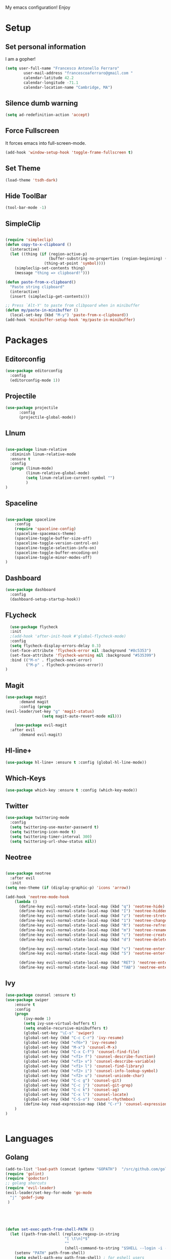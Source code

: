 My emacs configuration! Enjoy

* Setup
** Set personal information
   I am a gopher!
   #+BEGIN_SRC emacs-lisp
(setq user-full-name "Francesco Antonello Ferraro"
        user-mail-address "francescoaferraro@gmail.com "
        calendar-latitude 42.2
        calendar-longitude -71.1
        calendar-location-name "Cambridge, MA")
   #+END_SRC
** Silence dumb warning
#+BEGIN_SRC emacs-lisp
(setq ad-redefinition-action 'accept)
#+END_SRC
** Force Fullscreen
   It forces emacs into full-screen-mode.
   #+BEGIN_SRC emacs-lisp
(add-hook 'window-setup-hook 'toggle-frame-fullscreen t)
   #+END_SRC

** Set Theme
   #+BEGIN_SRC emacs-lisp
(load-theme 'tsdh-dark)
   #+END_SRC

** Hide ToolBar
   #+BEGIN_SRC emacs-lisp
(tool-bar-mode -1)
   #+END_SRC
** SimpleClip

  #+BEGIN_SRC emacs-lisp

(require 'simpleclip)
(defun copy-to-x-clipboard ()
  (interactive)
  (let ((thing (if (region-active-p)
                   (buffer-substring-no-properties (region-beginning) (region-end))
                 (thing-at-point 'symbol))))
    (simpleclip-set-contents thing)
    (message "thing => clipboard!")))

(defun paste-from-x-clipboard()
  "Paste string clipboard"
  (interactive)
  (insert (simpleclip-get-contents)))

;; Press `Alt-Y' to paste from clibpoard when in minibuffer
(defun my/paste-in-minibuffer ()
  (local-set-key (kbd "M-y") 'paste-from-x-clipboard))
(add-hook 'minibuffer-setup-hook 'my/paste-in-minibuffer)

  #+END_SRC

* Packages
** Editorconfig
   #+BEGIN_SRC emacs-lisp
(use-package editorconfig
  :config
  (editorconfig-mode 1))
   #+END_SRC

** Projectile
   #+BEGIN_SRC emacs-lisp
(use-package projectile
	  :config
	  (projectile-global-mode))
   #+END_SRC

** LInum

   #+BEGIN_SRC emacs-lisp

(use-package linum-relative
  :diminish linum-relative-mode
  :ensure t
  :config
  (progn (linum-mode)
         (linum-relative-global-mode)
         (setq linum-relative-current-symbol "")
         )
)

   #+END_SRC
** Spaceline

   #+BEGIN_SRC emacs-lisp

(use-package spaceline
    :config
    (require 'spaceline-config)
    (spaceline-spacemacs-theme)
    (spaceline-toggle-buffer-size-off)
    (spaceline-toggle-version-control-on)
    (spaceline-toggle-selection-info-on)
    (spaceline-toggle-buffer-encoding-on)
    (spaceline-toggle-minor-modes-off)
)

   #+END_SRC
** Dashboard

   #+BEGIN_SRC emacs-lisp
(use-package dashboard
  :config
  (dashboard-setup-startup-hook))
   #+END_SRC

** FLycheck

   #+BEGIN_SRC emacs-lisp
  (use-package flycheck
  :init
  ;(add-hook 'after-init-hook #'global-flycheck-mode)
  :config
  (setq flycheck-display-errors-delay 0.3)
  (set-face-attribute 'flycheck-error nil :background "#8c5353")
  (set-face-attribute 'flycheck-warning nil :background "#535399")
  :bind (("M-n" . flycheck-next-error)
         ("M-p" . flycheck-previous-error))
)
   #+END_SRC
** Magit

   #+BEGIN_SRC emacs-lisp
(use-package magit
	  :demand magit
	  :config (progn
(evil-leader/set-key "g" 'magit-status)
	            (setq magit-auto-revert-mode nil)))

	(use-package evil-magit
  :after evil
	  :demand evil-magit)

   #+END_SRC

** Hl-line+
   #+BEGIN_SRC emacs-lisp
(use-package hl-line+ :ensure t :config (global-hl-line-mode))
   #+END_SRC
** Which-Keys
   #+BEGIN_SRC emacs-lisp
(use-package which-key :ensure t :config (which-key-mode))
   #+END_SRC
** Twitter

  #+BEGIN_SRC emacs-lisp
(use-package twittering-mode
  :config
  (setq twittering-use-master-password t)
  (setq twittering-icon-mode t)
  (setq twittering-timer-interval 300)
  (setq twittering-url-show-status nil))
  #+END_SRC

** Neotree
  #+BEGIN_SRC emacs-lisp

(use-package neotree
  :after evil
  :init
(setq neo-theme (if (display-graphic-p) 'icons 'arrow))

(add-hook 'neotree-mode-hook
    (lambda ()
      (define-key evil-normal-state-local-map (kbd "q") 'neotree-hide)
      (define-key evil-normal-state-local-map (kbd "I") 'neotree-hidden-file-toggle)
      (define-key evil-normal-state-local-map (kbd "z") 'neotree-stretch-toggle)
      (define-key evil-normal-state-local-map (kbd "1") 'neotree-change-root)
      (define-key evil-normal-state-local-map (kbd "R") 'neotree-refresh)
      (define-key evil-normal-state-local-map (kbd "m") 'neotree-rename-node)
      (define-key evil-normal-state-local-map (kbd "c") 'neotree-create-node)
      (define-key evil-normal-state-local-map (kbd "d") 'neotree-delete-node)

      (define-key evil-normal-state-local-map (kbd "s") 'neotree-enter-vertical-split)
      (define-key evil-normal-state-local-map (kbd "S") 'neotree-enter-horizontal-split)

      (define-key evil-normal-state-local-map (kbd "RET") 'neotree-enter)
      (define-key evil-normal-state-local-map (kbd "TAB") 'neotree-enter))))

  #+END_SRC
** Ivy
  #+BEGIN_SRC emacs-lisp
(use-package counsel :ensure t)
(use-package swiper
    :ensure t
    :config
    (progn
        (ivy-mode 1)
        (setq ivy-use-virtual-buffers t)
        (setq enable-recursive-minibuffers t)
        (global-set-key "\C-s" 'swiper)
        (global-set-key (kbd "C-c C-r") 'ivy-resume)
        (global-set-key (kbd "<f6>") 'ivy-resume)
        (global-set-key (kbd "M-x") 'counsel-M-x)
        (global-set-key (kbd "C-x C-f") 'counsel-find-file)
        (global-set-key (kbd "<f1> f") 'counsel-describe-function)
        (global-set-key (kbd "<f1> v") 'counsel-describe-variable)
        (global-set-key (kbd "<f1> l") 'counsel-find-library)
        (global-set-key (kbd "<f2> i") 'counsel-info-lookup-symbol)
        (global-set-key (kbd "<f2> u") 'counsel-unicode-char)
        (global-set-key (kbd "C-c g") 'counsel-git)
        (global-set-key (kbd "C-c j") 'counsel-git-grep)
        (global-set-key (kbd "C-c k") 'counsel-ag)
        (global-set-key (kbd "C-x l") 'counsel-locate)
        (global-set-key (kbd "C-S-o") 'counsel-rhythmbox)
        (define-key read-expression-map (kbd "C-r") 'counsel-expression-history)
    )
)


  #+END_SRC
* Languages
** Golang

   #+BEGIN_SRC emacs-lisp
(add-to-list 'load-path (concat (getenv "GOPATH")  "/src/github.com/golang/lint/misc/emacs"))
(require 'golint)
(require 'godoctor)
;; golang shorcuts
(require 'evil-leader)
(evil-leader/set-key-for-mode 'go-mode
  "j" 'godef-jump
 )





(defun set-exec-path-from-shell-PATH ()
  (let ((path-from-shell (replace-regexp-in-string
                          "[ \t\n]*$"
                          ""
                          (shell-command-to-string "$SHELL --login -i -c 'echo $PATH'"))))
    (setenv "PATH" path-from-shell)
    (setq eshell-path-env path-from-shell) ; for eshell users
    (setq exec-path (split-string path-from-shell path-separator))))

(when window-system (set-exec-path-from-shell-PATH))

(setenv "GOPATH" "/home/cescoferraro/go")
(add-to-list 'exec-path "/home/cescoferraro/go/bin")


(defun my-go-mode-hook ()
  (setq gofmt-command "goimports")
  ; Call Gofmt before saving
  (add-hook 'before-save-hook 'gofmt-before-save)
  ; Customize compile command to run go build
  (if (not (string-match "go" compile-command))
      (set (make-local-variable 'compile-command)
           "go build -v && go test -v && go vet"))
  (load-file "$GOPATH/src/github.com/dominikh/go-mode.el/go-guru.el")
  )

(defun auto-complete-for-go ()
  (auto-complete-mode 1))

(with-eval-after-load 'go-mode
  (lambda ()
   (require 'go-autocomplete))
)



(add-hook 'go-mode-hook 'go-eldoc-setup)
(add-hook 'go-mode-hook 'auto-complete-for-go)
(add-hook 'go-mode-hook 'my-go-mode-hook)

   #+END_SRC

** Java
   #+BEGIN_SRC emacs-lisp

(require 'meghanada)
(require 'flycheck)
(require 'evil-leader)

;;; Code:

(evil-leader/set-key-for-mode 'java-mode "t"
    (lambda ()
        (interactive)
        (meghanada-run-task "test")
        (ace-window "")
        (golden-ratio)
        )
    )
(evil-leader/set-key-for-mode 'java-mode "c"
    (lambda ()
        (interactive)
        (meghanada-run-task "run")
        (ace-window "")
        (golden-ratio)
        )
    )


(add-hook 'java-mode-hook
    (lambda ()
        ;; meghanada-mode on
        (meghanada-mode t)
        (add-hook 'before-save-hook (lambda ()
                                        (flycheck-display-error-at-point)
                                        (meghanada-code-beautify-before-save)
                                        ))))


   #+END_SRC
** Typescript

   #+BEGIN_SRC emacs-lisp

(require 'evil-leader)

;; typescript shortcuts
(evil-leader/set-key-for-mode 'web-mode
  "j"  (lambda ()
    (interactive)
    (tide-jump-to-implementation )
    )
  "g"  (lambda ()
    (interactive)
    (tide-jump-to-definition )
    )
)


(defun setup-tide-mode ()
  (interactive)
  (tide-setup)
  (flycheck-mode +1)
  (setq flycheck-check-syntax-automatically '(save mode-enabled))
  (eldoc-mode +1)
  (tide-hl-identifier-mode +1)
  ;; company is an optional dependency. You have to
  ;; install it separately via package-install
  ;; `M-x package-install [ret] company`
  (company-mode +1))

;; aligns annotation to the right hand side
(setq company-tooltip-align-annotations t)

;; formats the buffer before saving
(add-hook 'before-save-hook 'tide-format-before-save)

(add-hook 'typescript-mode-hook #'setup-tide-mode)


(require 'web-mode)
(add-to-list 'auto-mode-alist '("\\.tsx\\'" . web-mode))
(add-hook 'web-mode-hook
	  (lambda ()
	    (when (string-equal "tsx" (file-name-extension buffer-file-name))
	                    (setup-tide-mode))))

(add-to-list 'auto-mode-alist '("\\.jsx\\'" . web-mode))
(add-hook 'web-mode-hook
    (lambda ()
        (when (string-equal "jsx" (file-name-extension buffer-file-name))
                          (setup-tide-mode))))
   #+END_SRC

* Evil
** Evil Paraphernalia
#+BEGIN_SRC emacs-lisp

  (use-package evil-org :ensure t)
  (use-package evil-surround
    :ensure t
    :config
    (global-evil-surround-mode))

#+END_SRC
** Evil-Leader
  #+BEGIN_SRC emacs-lisp
(use-package evil-leader
    :ensure t
    :config
    (evil-leader/set-leader ",")
    (evil-leader/set-key
    "m"  'neotree-toggle
    "n"  'neotree-project-dir
     "v" 'evil-visual-block
     "z" 'zoom-window-zoom
     "f" 'helm-projectile
     "s" 'save-buffer
     "q" 'kill-emacs
     "G" 'magit-status
     "w" 'delete-window
     "e" 'kill-this-buffer
     "E" 'org-export-dispatch
     "," 'next-buffer
     (kbd ".") 'ace-window
     "'"  (lambda () (interactive) (ansi-term (getenv "SHELL")))
     (kbd "o") (lambda () (interactive) (find-file "~/.bash.local"))
     (kbd "i") (lambda () (interactive) (find-file "~/.emacs.d/configuration.org"))
     (kbd "/") ( lambda () (interactive)
          (comment-or-uncomment-region (line-beginning-position) (line-end-position)))
    )

    (evil-define-key 'visual evil-surround-mode-map "A" 'evil-substitute)
    (evil-define-key 'visual evil-surround-mode-map "a" 'evil-surround-region)
    (evil-define-key 'visual evil-surround-mode-map "E" 'org-export-dispatch)
    (define-key evil-normal-state-map (kbd "TAB") 'org-cycle)
  (global-evil-leader-mode)
    )


  #+END_SRC
** Evil itself
#+BEGIN_SRC emacs-lisp

(use-package evil
  :ensure t
  :after evil-leader
  :config
  (evil-mode)
  (set-default 'evil-symbol-word-search t)
  )
#+END_SRC
